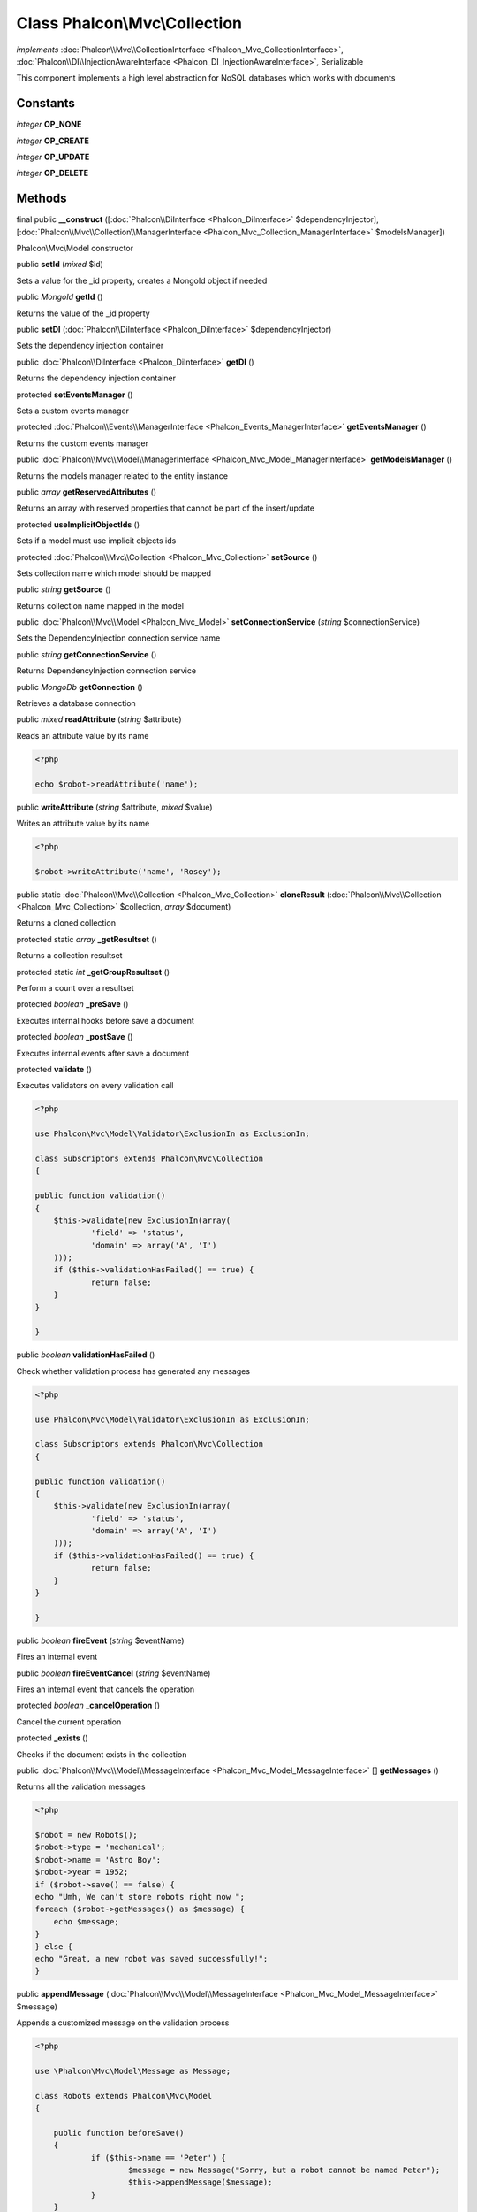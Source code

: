 Class **Phalcon\\Mvc\\Collection**
==================================

*implements* :doc:`Phalcon\\Mvc\\CollectionInterface <Phalcon_Mvc_CollectionInterface>`, :doc:`Phalcon\\DI\\InjectionAwareInterface <Phalcon_DI_InjectionAwareInterface>`, Serializable

This component implements a high level abstraction for NoSQL databases which works with documents


Constants
---------

*integer* **OP_NONE**

*integer* **OP_CREATE**

*integer* **OP_UPDATE**

*integer* **OP_DELETE**

Methods
---------

final public  **__construct** ([:doc:`Phalcon\\DiInterface <Phalcon_DiInterface>` $dependencyInjector], [:doc:`Phalcon\\Mvc\\Collection\\ManagerInterface <Phalcon_Mvc_Collection_ManagerInterface>` $modelsManager])

Phalcon\\Mvc\\Model constructor



public  **setId** (*mixed* $id)

Sets a value for the _id property, creates a MongoId object if needed



public *\MongoId*  **getId** ()

Returns the value of the _id property



public  **setDI** (:doc:`Phalcon\\DiInterface <Phalcon_DiInterface>` $dependencyInjector)

Sets the dependency injection container



public :doc:`Phalcon\\DiInterface <Phalcon_DiInterface>`  **getDI** ()

Returns the dependency injection container



protected  **setEventsManager** ()

Sets a custom events manager



protected :doc:`Phalcon\\Events\\ManagerInterface <Phalcon_Events_ManagerInterface>`  **getEventsManager** ()

Returns the custom events manager



public :doc:`Phalcon\\Mvc\\Model\\ManagerInterface <Phalcon_Mvc_Model_ManagerInterface>`  **getModelsManager** ()

Returns the models manager related to the entity instance



public *array*  **getReservedAttributes** ()

Returns an array with reserved properties that cannot be part of the insert/update



protected  **useImplicitObjectIds** ()

Sets if a model must use implicit objects ids



protected :doc:`Phalcon\\Mvc\\Collection <Phalcon_Mvc_Collection>`  **setSource** ()

Sets collection name which model should be mapped



public *string*  **getSource** ()

Returns collection name mapped in the model



public :doc:`Phalcon\\Mvc\\Model <Phalcon_Mvc_Model>`  **setConnectionService** (*string* $connectionService)

Sets the DependencyInjection connection service name



public *string*  **getConnectionService** ()

Returns DependencyInjection connection service



public *\MongoDb*  **getConnection** ()

Retrieves a database connection



public *mixed*  **readAttribute** (*string* $attribute)

Reads an attribute value by its name 

.. code-block:: php

    <?php

    echo $robot->readAttribute('name');




public  **writeAttribute** (*string* $attribute, *mixed* $value)

Writes an attribute value by its name 

.. code-block:: php

    <?php

    $robot->writeAttribute('name', 'Rosey');




public static :doc:`Phalcon\\Mvc\\Collection <Phalcon_Mvc_Collection>`  **cloneResult** (:doc:`Phalcon\\Mvc\\Collection <Phalcon_Mvc_Collection>` $collection, *array* $document)

Returns a cloned collection



protected static *array*  **_getResultset** ()

Returns a collection resultset



protected static *int*  **_getGroupResultset** ()

Perform a count over a resultset



protected *boolean*  **_preSave** ()

Executes internal hooks before save a document



protected *boolean*  **_postSave** ()

Executes internal events after save a document



protected  **validate** ()

Executes validators on every validation call 

.. code-block:: php

    <?php

    use Phalcon\Mvc\Model\Validator\ExclusionIn as ExclusionIn;
    
    class Subscriptors extends Phalcon\Mvc\Collection
    {
    
    public function validation()
    {
    	$this->validate(new ExclusionIn(array(
    		'field' => 'status',
    		'domain' => array('A', 'I')
    	)));
    	if ($this->validationHasFailed() == true) {
    		return false;
    	}
    }
    
    }




public *boolean*  **validationHasFailed** ()

Check whether validation process has generated any messages 

.. code-block:: php

    <?php

    use Phalcon\Mvc\Model\Validator\ExclusionIn as ExclusionIn;
    
    class Subscriptors extends Phalcon\Mvc\Collection
    {
    
    public function validation()
    {
    	$this->validate(new ExclusionIn(array(
    		'field' => 'status',
    		'domain' => array('A', 'I')
    	)));
    	if ($this->validationHasFailed() == true) {
    		return false;
    	}
    }
    
    }




public *boolean*  **fireEvent** (*string* $eventName)

Fires an internal event



public *boolean*  **fireEventCancel** (*string* $eventName)

Fires an internal event that cancels the operation



protected *boolean*  **_cancelOperation** ()

Cancel the current operation



protected  **_exists** ()

Checks if the document exists in the collection



public :doc:`Phalcon\\Mvc\\Model\\MessageInterface <Phalcon_Mvc_Model_MessageInterface>` [] **getMessages** ()

Returns all the validation messages 

.. code-block:: php

    <?php

    $robot = new Robots();
    $robot->type = 'mechanical';
    $robot->name = 'Astro Boy';
    $robot->year = 1952;
    if ($robot->save() == false) {
    echo "Umh, We can't store robots right now ";
    foreach ($robot->getMessages() as $message) {
    	echo $message;
    }
    } else {
    echo "Great, a new robot was saved successfully!";
    }




public  **appendMessage** (:doc:`Phalcon\\Mvc\\Model\\MessageInterface <Phalcon_Mvc_Model_MessageInterface>` $message)

Appends a customized message on the validation process 

.. code-block:: php

    <?php

    use \Phalcon\Mvc\Model\Message as Message;
    
    class Robots extends Phalcon\Mvc\Model
    {
    
    	public function beforeSave()
    	{
    		if ($this->name == 'Peter') {
    			$message = new Message("Sorry, but a robot cannot be named Peter");
    			$this->appendMessage($message);
    		}
    	}
    }




public *boolean*  **save** ()

Creates/Updates a collection based on the values in the attributes



public static :doc:`Phalcon\\Mvc\\Collection <Phalcon_Mvc_Collection>`  **findById** (*string|\MongoId* $id)

Find a document by its id (_id)



public static *array*  **findFirst** ([*array* $parameters])

Allows to query the first record that match the specified conditions 

.. code-block:: php

    <?php

     //What's the first robot in the robots table?
     $robot = Robots::findFirst();
     echo "The robot name is ", $robot->name, "\n";
    
     //What's the first mechanical robot in robots table?
     $robot = Robots::findFirst(array(
         array("type" => "mechanical")
     ));
     echo "The first mechanical robot name is ", $robot->name, "\n";
    
     //Get first virtual robot ordered by name
     $robot = Robots::findFirst(array(
         array("type" => "mechanical"),
         "order" => array("name" => 1)
     ));
     echo "The first virtual robot name is ", $robot->name, "\n";




public static *array*  **find** ([*array* $parameters])

Allows to query a set of records that match the specified conditions 

.. code-block:: php

    <?php

     //How many robots are there?
     $robots = Robots::find();
     echo "There are ", count($robots), "\n";
    
     //How many mechanical robots are there?
     $robots = Robots::find(array(
         array("type" => "mechanical")
     ));
     echo "There are ", count($robots), "\n";
    
     //Get and print virtual robots ordered by name
     $robots = Robots::findFirst(array(
         array("type" => "virtual"),
         "order" => array("name" => 1)
     ));
     foreach ($robots as $robot) {
       echo $robot->name, "\n";
     }
    
     //Get first 100 virtual robots ordered by name
     $robots = Robots::find(array(
         array("type" => "virtual"),
         "order" => array("name" => 1),
         "limit" => 100
     ));
     foreach ($robots as $robot) {
       echo $robot->name, "\n";
     }




public static *array*  **count** ([*array* $parameters])

Perform a count over a collection 

.. code-block:: php

    <?php

     echo 'There are ', Robots::count(), ' robots';




public static *array*  **aggregate** (*array* $parameters)

Perform an aggregation using the Mongo aggregation framework



public static *array*  **summatory** (*string* $field, [*array* $conditions], [*string* $finalize])

Allows to perform a summatory group for a column in the collection



public *boolean*  **delete** ()

Deletes a model instance. Returning true on success or false otherwise. 

.. code-block:: php

    <?php

    $robot = Robots::findFirst();
    $robot->delete();
    
    foreach (Robots::find() as $robot) {
    	$robot->delete();
    }




public *array*  **toArray** ()

Returns the instance as an array representation 

.. code-block:: php

    <?php

     print_r($robot->toArray());




public *string*  **serialize** ()

Serializes the object ignoring connections or protected properties



public  **unserialize** (*string* $data)

Unserializes the object from a serialized string



public static *array*  **execute** (*mixed* $code, [*array* $args])

Runs JavaScript code on the database server. 

.. code-block:: php

    <?php

     $ret = Robots::execute("function() { return 'Hello, world!';}");
     echo $ret['retval'], "\n";




